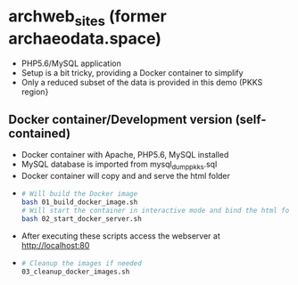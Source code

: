 * archweb_sites (former archaeodata.space)

- PHP5.6/MySQL application
- Setup is a bit tricky, providing a Docker container to simplify
- Only a reduced subset of the data is provided in this demo (PKKS region}

** Docker container/Development version (self-contained)

- Docker container with Apache, PHP5.6, MySQL installed
- MySQL database is imported from mysql_dump_pkks.sql
- Docker container will copy and and serve the html folder
-   
  #+begin_src bash
  # Will build the Docker image
  bash 01_build_docker_image.sh
  # Will start the container in interactive mode and bind the html folder
  bash 02_start_docker_server.sh
  #+end_src

- After executing these scripts access the webserver at http://localhost:80
- 
  #+begin_src bash
  # Cleanup the images if needed
  03_cleanup_docker_images.sh
  #+end_src
